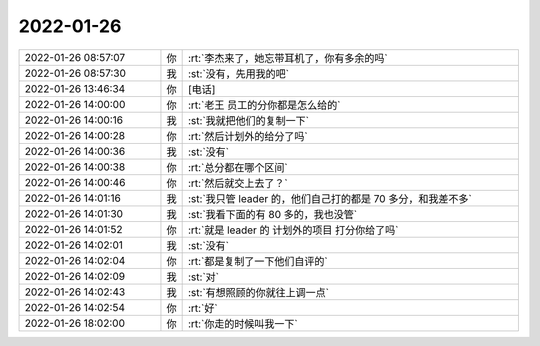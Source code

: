 2022-01-26
-------------

.. list-table::
   :widths: 25, 1, 60

   * - 2022-01-26 08:57:07
     - 你
     - :rt:`李杰来了，她忘带耳机了，你有多余的吗`
   * - 2022-01-26 08:57:30
     - 我
     - :st:`没有，先用我的吧`
   * - 2022-01-26 13:46:34
     - 你
     - [电话]
   * - 2022-01-26 14:00:00
     - 你
     - :rt:`老王 员工的分你都是怎么给的`
   * - 2022-01-26 14:00:16
     - 我
     - :st:`我就把他们的复制一下`
   * - 2022-01-26 14:00:28
     - 你
     - :rt:`然后计划外的给分了吗`
   * - 2022-01-26 14:00:36
     - 我
     - :st:`没有`
   * - 2022-01-26 14:00:38
     - 你
     - :rt:`总分都在哪个区间`
   * - 2022-01-26 14:00:46
     - 你
     - :rt:`然后就交上去了？`
   * - 2022-01-26 14:01:16
     - 我
     - :st:`我只管 leader 的，他们自己打的都是 70 多分，和我差不多`
   * - 2022-01-26 14:01:30
     - 我
     - :st:`我看下面的有 80 多的，我也没管`
   * - 2022-01-26 14:01:52
     - 你
     - :rt:`就是 leader 的 计划外的项目 打分你给了吗`
   * - 2022-01-26 14:02:01
     - 我
     - :st:`没有`
   * - 2022-01-26 14:02:04
     - 你
     - :rt:`都是复制了一下他们自评的`
   * - 2022-01-26 14:02:09
     - 我
     - :st:`对`
   * - 2022-01-26 14:02:43
     - 我
     - :st:`有想照顾的你就往上调一点`
   * - 2022-01-26 14:02:54
     - 你
     - :rt:`好`
   * - 2022-01-26 18:02:00
     - 你
     - :rt:`你走的时候叫我一下`